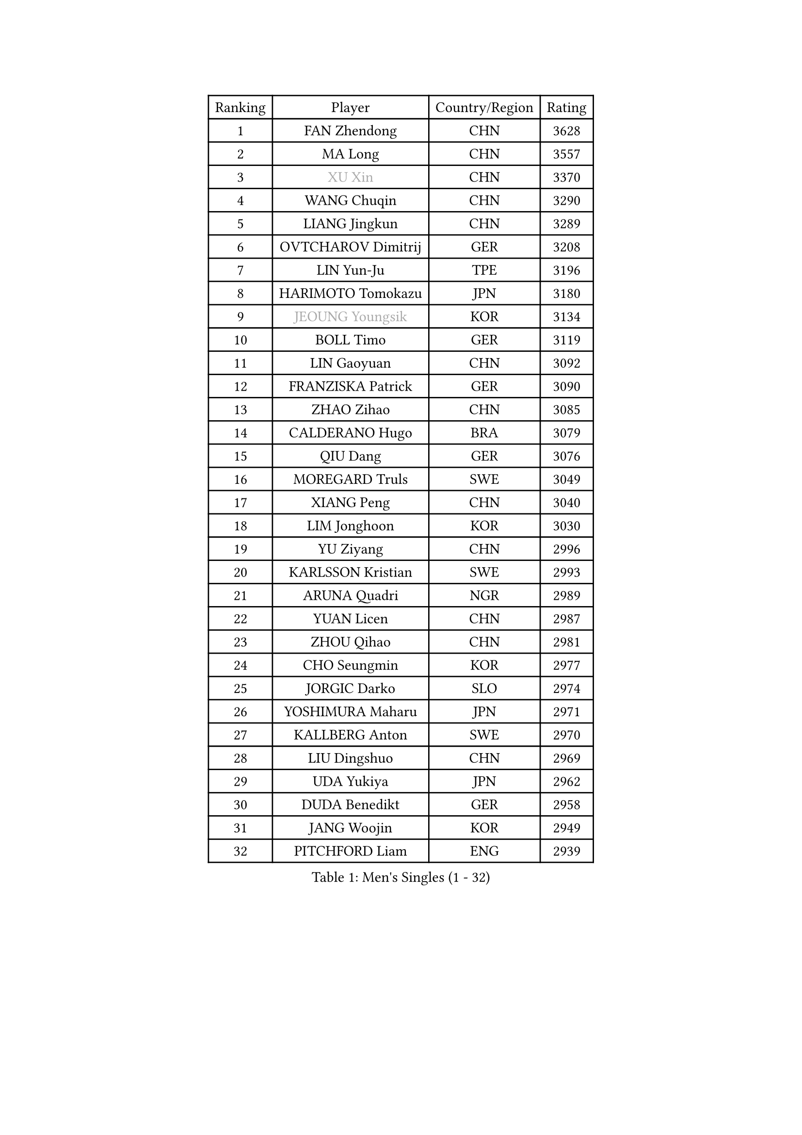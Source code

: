 
#set text(font: ("Courier New", "NSimSun"))
#figure(
  caption: "Men's Singles (1 - 32)",
    table(
      columns: 4,
      [Ranking], [Player], [Country/Region], [Rating],
      [1], [FAN Zhendong], [CHN], [3628],
      [2], [MA Long], [CHN], [3557],
      [3], [#text(gray, "XU Xin")], [CHN], [3370],
      [4], [WANG Chuqin], [CHN], [3290],
      [5], [LIANG Jingkun], [CHN], [3289],
      [6], [OVTCHAROV Dimitrij], [GER], [3208],
      [7], [LIN Yun-Ju], [TPE], [3196],
      [8], [HARIMOTO Tomokazu], [JPN], [3180],
      [9], [#text(gray, "JEOUNG Youngsik")], [KOR], [3134],
      [10], [BOLL Timo], [GER], [3119],
      [11], [LIN Gaoyuan], [CHN], [3092],
      [12], [FRANZISKA Patrick], [GER], [3090],
      [13], [ZHAO Zihao], [CHN], [3085],
      [14], [CALDERANO Hugo], [BRA], [3079],
      [15], [QIU Dang], [GER], [3076],
      [16], [MOREGARD Truls], [SWE], [3049],
      [17], [XIANG Peng], [CHN], [3040],
      [18], [LIM Jonghoon], [KOR], [3030],
      [19], [YU Ziyang], [CHN], [2996],
      [20], [KARLSSON Kristian], [SWE], [2993],
      [21], [ARUNA Quadri], [NGR], [2989],
      [22], [YUAN Licen], [CHN], [2987],
      [23], [ZHOU Qihao], [CHN], [2981],
      [24], [CHO Seungmin], [KOR], [2977],
      [25], [JORGIC Darko], [SLO], [2974],
      [26], [YOSHIMURA Maharu], [JPN], [2971],
      [27], [KALLBERG Anton], [SWE], [2970],
      [28], [LIU Dingshuo], [CHN], [2969],
      [29], [UDA Yukiya], [JPN], [2962],
      [30], [DUDA Benedikt], [GER], [2958],
      [31], [JANG Woojin], [KOR], [2949],
      [32], [PITCHFORD Liam], [ENG], [2939],
    )
  )#pagebreak()

#set text(font: ("Courier New", "NSimSun"))
#figure(
  caption: "Men's Singles (33 - 64)",
    table(
      columns: 4,
      [Ranking], [Player], [Country/Region], [Rating],
      [33], [XUE Fei], [CHN], [2938],
      [34], [CHUANG Chih-Yuan], [TPE], [2932],
      [35], [GACINA Andrej], [CRO], [2931],
      [36], [SUN Wen], [CHN], [2903],
      [37], [XU Haidong], [CHN], [2891],
      [38], [AN Jaehyun], [KOR], [2883],
      [39], [TOGAMI Shunsuke], [JPN], [2882],
      [40], [FILUS Ruwen], [GER], [2878],
      [41], [XU Yingbin], [CHN], [2876],
      [42], [#text(gray, "MIZUTANI Jun")], [JPN], [2876],
      [43], [DYJAS Jakub], [POL], [2876],
      [44], [JIN Takuya], [JPN], [2861],
      [45], [LEE Sang Su], [KOR], [2860],
      [46], [JHA Kanak], [USA], [2850],
      [47], [GERALDO Joao], [POR], [2849],
      [48], [GNANASEKARAN Sathiyan], [IND], [2846],
      [49], [#text(gray, "TOKIC Bojan")], [SLO], [2844],
      [50], [CHO Daeseong], [KOR], [2842],
      [51], [GAUZY Simon], [FRA], [2841],
      [52], [FREITAS Marcos], [POR], [2841],
      [53], [OIKAWA Mizuki], [JPN], [2840],
      [54], [LEBRUN Alexis], [FRA], [2840],
      [55], [TANAKA Yuta], [JPN], [2829],
      [56], [ACHANTA Sharath Kamal], [IND], [2828],
      [57], [WONG Chun Ting], [HKG], [2827],
      [58], [PERSSON Jon], [SWE], [2825],
      [59], [ZHOU Kai], [CHN], [2819],
      [60], [GIONIS Panagiotis], [GRE], [2818],
      [61], [#text(gray, "SHIBAEV Alexander")], [RUS], [2818],
      [62], [WALTHER Ricardo], [GER], [2816],
      [63], [KIZUKURI Yuto], [JPN], [2808],
      [64], [UEDA Jin], [JPN], [2806],
    )
  )#pagebreak()

#set text(font: ("Courier New", "NSimSun"))
#figure(
  caption: "Men's Singles (65 - 96)",
    table(
      columns: 4,
      [Ranking], [Player], [Country/Region], [Rating],
      [65], [ROBLES Alvaro], [ESP], [2803],
      [66], [APOLONIA Tiago], [POR], [2796],
      [67], [WANG Eugene], [CAN], [2795],
      [68], [#text(gray, "MORIZONO Masataka")], [JPN], [2790],
      [69], [PARK Ganghyeon], [KOR], [2789],
      [70], [NIWA Koki], [JPN], [2788],
      [71], [LEBESSON Emmanuel], [FRA], [2785],
      [72], [WANG Yang], [SVK], [2779],
      [73], [YOSHIMURA Kazuhiro], [JPN], [2776],
      [74], [GERASSIMENKO Kirill], [KAZ], [2770],
      [75], [#text(gray, "KOU Lei")], [UKR], [2769],
      [76], [CASSIN Alexandre], [FRA], [2767],
      [77], [ASSAR Omar], [EGY], [2762],
      [78], [GROTH Jonathan], [DEN], [2758],
      [79], [#text(gray, "SKACHKOV Kirill")], [RUS], [2757],
      [80], [LAM Siu Hang], [HKG], [2757],
      [81], [LIN Shidong], [CHN], [2751],
      [82], [BADOWSKI Marek], [POL], [2741],
      [83], [GARDOS Robert], [AUT], [2740],
      [84], [LEVENKO Andreas], [AUT], [2740],
      [85], [CHEN Chien-An], [TPE], [2732],
      [86], [SGOUROPOULOS Ioannis], [GRE], [2731],
      [87], [NUYTINCK Cedric], [BEL], [2729],
      [88], [FALCK Mattias], [SWE], [2724],
      [89], [DRINKHALL Paul], [ENG], [2721],
      [90], [KANG Dongsoo], [KOR], [2720],
      [91], [MENGEL Steffen], [GER], [2719],
      [92], [MURAMATSU Yuto], [JPN], [2715],
      [93], [AN Ji Song], [PRK], [2704],
      [94], [PUCAR Tomislav], [CRO], [2704],
      [95], [ALAMIYAN Noshad], [IRI], [2704],
      [96], [OLAH Benedek], [FIN], [2703],
    )
  )#pagebreak()

#set text(font: ("Courier New", "NSimSun"))
#figure(
  caption: "Men's Singles (97 - 128)",
    table(
      columns: 4,
      [Ranking], [Player], [Country/Region], [Rating],
      [97], [YOSHIYAMA Ryoichi], [JPN], [2701],
      [98], [LIAO Cheng-Ting], [TPE], [2701],
      [99], [SIPOS Rares], [ROU], [2696],
      [100], [LEBRUN Felix], [FRA], [2692],
      [101], [LIU Yebo], [CHN], [2691],
      [102], [FLORE Tristan], [FRA], [2690],
      [103], [SHINOZUKA Hiroto], [JPN], [2689],
      [104], [NIU Guankai], [CHN], [2687],
      [105], [#text(gray, "SIDORENKO Vladimir")], [RUS], [2686],
      [106], [WU Jiaji], [DOM], [2682],
      [107], [HACHARD Antoine], [FRA], [2680],
      [108], [#text(gray, "ZHANG Yudong")], [CHN], [2680],
      [109], [BOBOCICA Mihai], [ITA], [2680],
      [110], [JARVIS Tom], [ENG], [2677],
      [111], [CARVALHO Diogo], [POR], [2677],
      [112], [HABESOHN Daniel], [AUT], [2675],
      [113], [#text(gray, "STEGER Bastian")], [GER], [2673],
      [114], [JANCARIK Lubomir], [CZE], [2673],
      [115], [MATSUDAIRA Kenji], [JPN], [2670],
      [116], [TSUBOI Gustavo], [BRA], [2665],
      [117], [BRODD Viktor], [SWE], [2664],
      [118], [ALAMIAN Nima], [IRI], [2662],
      [119], [SAI Linwei], [CHN], [2660],
      [120], [OUAICHE Stephane], [ALG], [2659],
      [121], [ORT Kilian], [GER], [2658],
      [122], [HWANG Minha], [KOR], [2657],
      [123], [SIRUCEK Pavel], [CZE], [2653],
      [124], [ZELJKO Filip], [CRO], [2652],
      [125], [KIM Donghyun], [KOR], [2649],
      [126], [ISHIY Vitor], [BRA], [2649],
      [127], [SZUDI Adam], [HUN], [2647],
      [128], [AKKUZU Can], [FRA], [2639],
    )
  )